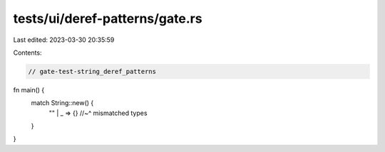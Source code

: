 tests/ui/deref-patterns/gate.rs
===============================

Last edited: 2023-03-30 20:35:59

Contents:

.. code-block:: rs

    // gate-test-string_deref_patterns
fn main() {
    match String::new() {
        "" | _ => {}
        //~^ mismatched types
    }
}


